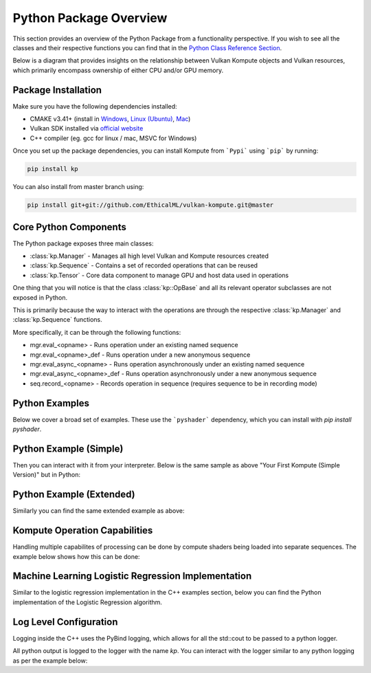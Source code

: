 
Python Package Overview
========

This section provides an overview of the Python Package from a functionality perspective. If you wish to see all the classes and their respective functions you can find that in the `Python Class Reference Section <python-reference.html>`_.

Below is a diagram that provides insights on the relationship between Vulkan Kompute objects and Vulkan resources, which primarily encompass ownership of either CPU and/or GPU memory.

.. image:: ../images/kompute-architecture.jpg
   :width: 70%

Package Installation 
^^^^^^^^^

Make sure you have the following dependencies installed:

* CMAKE v3.41+ (install in `Windows <https://tulip.labri.fr/TulipDrupal/?q=node/1081>`_, `Linux (Ubuntu) <https://vitux.com/how-to-install-cmake-on-ubuntu-18-04/>`_, `Mac <https://medium.com/r?url=https%3A%2F%2Fstackoverflow.com%2Fa%2F59825656%2F1889253>`_)
* Vulkan SDK installed via `official website <https://vulkan.lunarg.com/sdk/home>`_
* C++ compiler (eg. gcc for linux / mac, MSVC for Windows)

Once you set up the package dependencies, you can install Kompute from ```Pypi``` using ```pip``` by running:

.. code-block:: bash

    pip install kp

You can also install from master branch using:

.. code-block:: python

    pip install git+git://github.com/EthicalML/vulkan-kompute.git@master


Core Python Components
^^^^^^^^

The Python package exposes three main classes:

* :class:`kp.Manager` - Manages all high level Vulkan and Kompute resources created
* :class:`kp.Sequence` - Contains a set of recorded operations that can be reused
* :class:`kp.Tensor` - Core data component to manage GPU and host data used in operations

One thing that you will notice is that the class :class:`kp::OpBase` and all its relevant operator subclasses are not exposed in Python.

This is primarily because the way to interact with the operations are through the respective :class:`kp.Manager` and :class:`kp.Sequence` functions.

More specifically, it can be through the following functions:

* mgr.eval_<opname> - Runs operation under an existing named sequence
* mgr.eval_<opname>_def - Runs operation under a new anonymous sequence
* mgr.eval_async_<opname> - Runs operation asynchronously under an existing named sequence
* mgr.eval_async_<opname>_def - Runs operation asynchronously under a new anonymous sequence
* seq.record_<opname> - Records operation in sequence (requires sequence to be in recording mode)

Python Examples
^^^^^^^^^^^^^^^^

Below we cover a broad set of examples. These use the ```pyshader``` dependency, which you can install with `pip install pyshader`.

Python Example (Simple)
^^^^^

Then you can interact with it from your interpreter. Below is the same sample as above "Your First Kompute (Simple Version)" but in Python:

.. code-block:: python
   :linenos:

   from kp import Manager, Tensor
   from pyshader import python2shader, ivec3, f32, Array

   mgr = Manager()

   # Can be initialized with List[] or np.Array
   tensor_in_a = Tensor([2, 2, 2])
   tensor_in_b = Tensor([1, 2, 3])
   tensor_out = Tensor([0, 0, 0])

   mgr.eval_tensor_create_def([tensor_in_a, tensor_in_b, tensor_out])

   # Define the function via PyShader or directly as glsl string or spirv bytes
   @python2shader
   def compute_shader_multiply(index=("input", "GlobalInvocationId", ivec3),
                               data1=("buffer", 0, Array(f32)),
                               data2=("buffer", 1, Array(f32)),
                               data3=("buffer", 2, Array(f32))):
       i = index.x
       data3[i] = data1[i] * data2[i]

   # Run shader operation synchronously
   mgr.eval_algo_data_def(
       [tensor_in_a, tensor_in_b, tensor_out], compute_shader_multiply.to_spirv())

   # Alternatively can pass raw string/bytes:
   # shaderFileData = """ shader code here... """
   # mgr.eval_algo_data_def([tensor_in_a, tensor_in_b, tensor_out], list(shaderFileData))

   mgr.eval_await_def()

   mgr.eval_tensor_sync_local_def([tensor_out])

   assert tensor_out.data() == [2.0, 4.0, 6.0]


Python Example (Extended)
^^^^^

Similarly you can find the same extended example as above:

.. code-block:: python
   :linenos:

    from kp import Manager, Tensor
    from pyshader import python2shader, ivec3, f32, Array

    mgr = Manager(0, [2])

    # Can be initialized with List[] or np.Array
    tensor_in_a = Tensor([2, 2, 2])
    tensor_in_b = Tensor([1, 2, 3])
    tensor_out = Tensor([0, 0, 0])

    mgr.eval_tensor_create_def([tensor_in_a, tensor_in_b, tensor_out])

    seq = mgr.create_sequence("op")

    # Define the function via PyShader or directly as glsl string or spirv bytes
    @python2shader
    def compute_shader_multiply(index=("input", "GlobalInvocationId", ivec3),
                                data1=("buffer", 0, Array(f32)),
                                data2=("buffer", 1, Array(f32)),
                                data3=("buffer", 2, Array(f32))):
        i = index.x
        data3[i] = data1[i] * data2[i]

    # Run shader operation asynchronously and then await
    mgr.eval_async_algo_data_def(
        [tensor_in_a, tensor_in_b, tensor_out], compute_shader_multiply.to_spirv())
    mgr.eval_await_def()

    seq.begin()
    seq.record_tensor_sync_local([tensor_in_a])
    seq.record_tensor_sync_local([tensor_in_b])
    seq.record_tensor_sync_local([tensor_out])
    seq.end()

    seq.eval()

    assert tensor_out.data() == [2.0, 4.0, 6.0]

Kompute Operation Capabilities
^^^^^

Handling multiple capabilites of processing can be done by compute shaders being loaded into separate sequences. The example below shows how this can be done:

.. code-block:: python
   :linenos:

    from kp import Manager

    # We'll assume we have the shader data available
    from my_spv_shader_data import mult_shader, sum_shader

    mgr = Manager()

    t1 = mgr.build_tensor([2,2,2])
    t2 = mgr.build_tensor([1,2,3])
    t3 = mgr.build_tensor([1,2,3])

    # Create multiple separate sequences
    sq_mult = mgr.create_sequence("SQ_MULT")
    sq_sum = mgr.create_sequence("SQ_SUM")
    sq_sync = mgr.create_sequence("SQ_SYNC")

    # Initialize sq_mult
    sq_mult.begin()
    sq_mult.record_algo_data([t1, t2, t3], add_shader)
    sq_mult.end()

    sq_sum.begin()
    sq_sum.record_algo_data([t3, t2, t1], sum_shader)
    sq_sum.end()

    sq_sync.begin()
    sq_sync.record_tensor_sync_local([t1, t3])
    sq_sync.end()

    # Run multiple iterations
    for i in range(10):
        sq_mult.eval()
        sq_sum.eval()

    sq_sync.eval()

    print(t1.data(), t2.data(), t3.data())

Machine Learning Logistic Regression Implementation
^^^^^^

Similar to the logistic regression implementation in the C++ examples section, below you can find the Python implementation of the Logistic Regression algorithm.

.. code-block:: python
   :linenos:

    from kp import Manager, Tensor
    from pyshader import python2shader, ivec3, f32, Array

    @python2shader
    def compute_shader(
            index   = ("input", "GlobalInvocationId", ivec3),
            x_i     = ("buffer", 0, Array(f32)),
            x_j     = ("buffer", 1, Array(f32)),
            y       = ("buffer", 2, Array(f32)),
            w_in    = ("buffer", 3, Array(f32)),
            w_out_i = ("buffer", 4, Array(f32)),
            w_out_j = ("buffer", 5, Array(f32)),
            b_in    = ("buffer", 6, Array(f32)),
            b_out   = ("buffer", 7, Array(f32)),
            l_out   = ("buffer", 8, Array(f32)),
            M       = ("buffer", 9, Array(f32))):

        i = index.x

        m = M[0]

        w_curr = vec2(w_in[0], w_in[1])
        b_curr = b_in[0]

        x_curr = vec2(x_i[i], x_j[i])
        y_curr = y[i]

        z_dot = w_curr @ x_curr
        z = z_dot + b_curr
        y_hat = 1.0 / (1.0 + exp(-z))

        d_z = y_hat - y_curr
        d_w = (1.0 / m) * x_curr * d_z
        d_b = (1.0 / m) * d_z

        loss = -((y_curr * log(y_hat)) + ((1.0 + y_curr) * log(1.0 - y_hat)))

        w_out_i[i] = d_w.x
        w_out_j[i] = d_w.y
        b_out[i] = d_b
        l_out[i] = loss


    # First we create input and ouput tensors for shader
    tensor_x_i = Tensor([0.0, 1.0, 1.0, 1.0, 1.0])
    tensor_x_j = Tensor([0.0, 0.0, 0.0, 1.0, 1.0])

    tensor_y = Tensor([0.0, 0.0, 0.0, 1.0, 1.0])

    tensor_w_in = Tensor([0.001, 0.001])
    tensor_w_out_i = Tensor([0.0, 0.0, 0.0, 0.0, 0.0])
    tensor_w_out_j = Tensor([0.0, 0.0, 0.0, 0.0, 0.0])

    tensor_b_in = Tensor([0.0])
    tensor_b_out = Tensor([0.0, 0.0, 0.0, 0.0, 0.0])

    tensor_l_out = Tensor([0.0, 0.0, 0.0, 0.0, 0.0])

    tensor_m = Tensor([ 5.0 ])

    # We store them in an array for easier interaction
    params = [tensor_x_i, tensor_x_j, tensor_y, tensor_w_in, tensor_w_out_i,
        tensor_w_out_j, tensor_b_in, tensor_b_out, tensor_l_out, tensor_m]

    mgr = Manager()

    mgr.eval_tensor_create_def(params)

    # Record commands for efficient evaluation
    sq = mgr.create_sequence()
    sq.begin()
    sq.record_tensor_sync_device([tensor_w_in, tensor_b_in])
    sq.record_algo_data(params, compute_shader.to_spirv())
    sq.record_tensor_sync_local([tensor_w_out_i, tensor_w_out_j, tensor_b_out, tensor_l_out])
    sq.end()

    ITERATIONS = 100
    learning_rate = 0.1

    # Perform machine learning training and inference across all input X and Y
    for i_iter in range(ITERATIONS):
        sq.eval()

        # Calculate the parameters based on the respective derivatives calculated
        w_in_i_val = tensor_w_in.data()[0]
        w_in_j_val = tensor_w_in.data()[1]
        b_in_val = tensor_b_in.data()[0]

        for j_iter in range(tensor_b_out.size()):
            w_in_i_val -= learning_rate * tensor_w_out_i.data()[j_iter]
            w_in_j_val -= learning_rate * tensor_w_out_j.data()[j_iter]
            b_in_val -= learning_rate * tensor_b_out.data()[j_iter]

        # Update the parameters to process inference again
        tensor_w_in.set_data([w_in_i_val, w_in_j_val])
        tensor_b_in.set_data([b_in_val])

    assert tensor_w_in.data()[0] < 0.01
    assert tensor_w_in.data()[0] > 0.0
    assert tensor_w_in.data()[1] > 1.5
    assert tensor_b_in.data()[0] < 0.7

    # Print outputs
    print(tensor_w_in.data())
    print(tensor_b_in.data())


Log Level Configuration
^^^^^^

Logging inside the C++ uses the PyBind logging, which allows for all the std::cout to be passed to a python logger.

All python output is logged to the logger with the name `kp`. You can interact with the logger similar to any python logging as per the example below:


.. code-block:: python
   :linenos:

    >>> import kp
    >>> import logging
    >>>
    >>> kp_logger = logging.getLogger("kp")
    >>> kp_logger.setLevel(logging.INFO)
    >>>
    >>> kp.Manager()
    INFO:kp:Using physical device index {} found {}
    <kp.Manager object at 0x7f2ac075ca30>

    >>> kp_logger.setLevel(logging.DEBUG)
    >>>
    >>> kp.Manager()
    DEBUG:kp:Kompute Manager creating instance
    DEBUG:kp:Kompute Manager Instance Created
    DEBUG:kp:Kompute Manager creating Device
    INFO:kp:Using physical device index {} found {}
    DEBUG:kp:Kompute Manager device created
    DEBUG:kp:Kompute Manager compute queue obtained
    DEBUG:kp:Kompute Manager Destructor started
    INFO:kp:Destroying device
    DEBUG:kp:Kompute Manager Destroyed Device
    DEBUG:kp:Kompute Manager Destroyed Instance
    <kp.Manager object at 0x7f2af6109e30>
